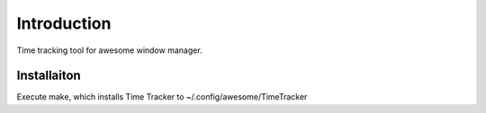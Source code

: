 ============
Introduction
============

Time tracking tool for awesome window manager.


Installaiton
============

Execute make, which installs Time Tracker to ~/.config/awesome/TimeTracker
